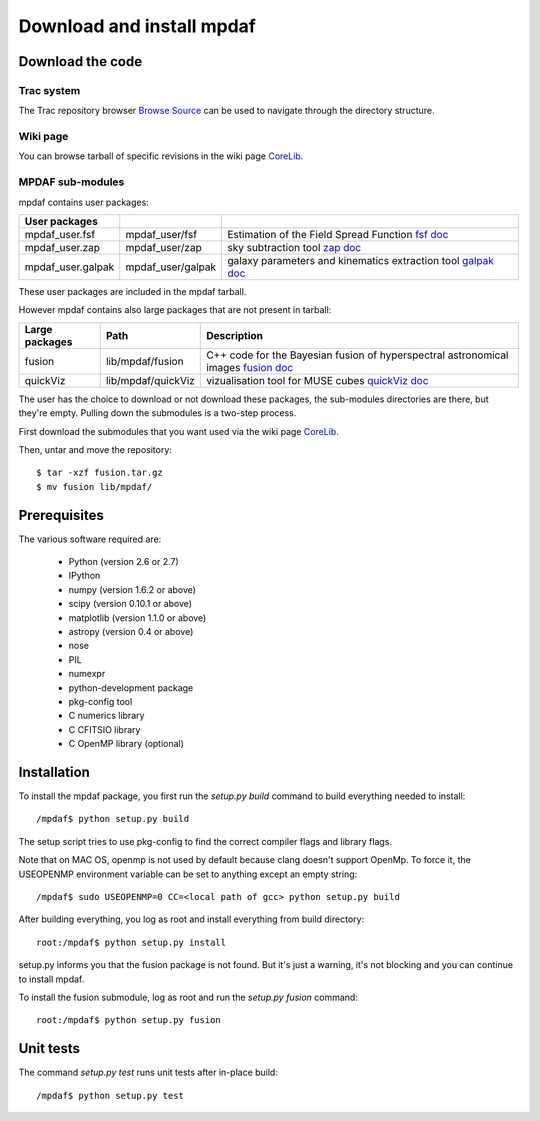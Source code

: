 Download and install mpdaf
**************************


Download the code
=================

Trac system
-----------

The Trac repository browser `Browse Source <http://urania1.univ-lyon1.fr/mpdaf/browser>`_ can be used to navigate through the directory structure.


Wiki page
---------

You can browse tarball of specific revisions in the wiki page `CoreLib <http://urania1.univ-lyon1.fr/mpdaf/wiki/WikiCoreLib>`_.


MPDAF sub-modules
-----------------

mpdaf contains user packages:

+-------------------+--------------------+-----------------------------------------------------------------------+
| User packages     |                    |                                                                       |
+===================+====================+=======================================================================+
| mpdaf_user.fsf    | mpdaf_user/fsf     | Estimation of the Field Spread Function                               |
|                   |                    | `fsf doc <http://urania1.univ-lyon1.fr/mpdaf/wiki/FsfModelWiki>`_     |                                              
+-------------------+--------------------+-----------------------------------------------------------------------+
| mpdaf_user.zap    | mpdaf_user/zap     | sky subtraction tool                                                  |
|                   |                    | `zap doc <http://urania1.univ-lyon1.fr/mpdaf/wiki/ZapWiki>`_          |                                              
+-------------------+--------------------+-----------------------------------------------------------------------+
| mpdaf_user.galpak | mpdaf_user/galpak  | galaxy parameters and kinematics extraction tool                      |
|                   |                    | `galpak doc <http://galpak.irap.omp.eu>`_                             |                                              
+-------------------+--------------------+-----------------------------------------------------------------------+

These user packages are included in the mpdaf tarball.

However mpdaf contains also large packages that are not present in tarball:

+-------------------+--------------------+-----------------------------------------------------------------------+
| Large packages    | Path               | Description                                                           |
+===================+====================+=======================================================================+
| fusion            | lib/mpdaf/fusion   | C++ code for the Bayesian fusion of hyperspectral astronomical images |
|                   |                    | `fusion doc <user_manual_fusion.html>`_                               |
+-------------------+--------------------+-----------------------------------------------------------------------+
| quickViz          | lib/mpdaf/quickViz | vizualisation tool for MUSE cubes                                     |
|                   |                    | `quickViz doc <http://urania1.univ-lyon1.fr/mpdaf/wiki/DocQuickViz>`_ |                                        
+-------------------+--------------------+-----------------------------------------------------------------------+


The user has the choice to download or not download these packages, the sub-modules directories are there, but they're empty. Pulling down the submodules is a two-step process.

First download the submodules that you want used via the wiki page `CoreLib <http://urania1.univ-lyon1.fr/mpdaf/wiki/WikiCoreLib>`_.

Then, untar and move the repository::

  $ tar -xzf fusion.tar.gz
  $ mv fusion lib/mpdaf/


Prerequisites
=============

The various software required are:

 * Python (version 2.6 or 2.7)
 * IPython
 * numpy (version 1.6.2 or above)
 * scipy (version 0.10.1 or above)
 * matplotlib (version 1.1.0 or above)
 * astropy (version 0.4 or above)
 * nose
 * PIL
 * numexpr
 * python-development package
 * pkg-config tool
 * C numerics library
 * C CFITSIO library
 * C OpenMP library (optional)


.. _installation-label:

Installation
============

To install the mpdaf package, you first run the *setup.py build* command to build everything needed to install::

  /mpdaf$ python setup.py build
  
The setup script tries to use pkg-config to find the correct compiler flags and library flags.

Note that on MAC OS, openmp is not used by default because clang doesn't support OpenMp.
To force it, the USEOPENMP environment variable can be set to anything except an empty string::

 /mpdaf$ sudo USEOPENMP=0 CC=<local path of gcc> python setup.py build
 

After building everything, you log as root and install everything from build directory::

  root:/mpdaf$ python setup.py install


setup.py informs you that the fusion package is not found. But it's just a warning, it's not blocking and you can continue to install mpdaf.

To install the fusion submodule, log as root and run the *setup.py fusion* command::

  root:/mpdaf$ python setup.py fusion



Unit tests
==========

The command *setup.py test* runs unit tests after in-place build::

  /mpdaf$ python setup.py test
